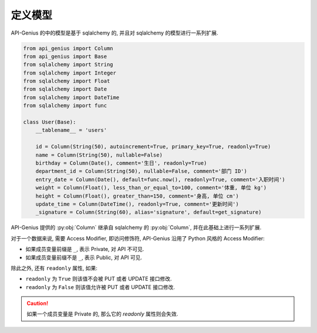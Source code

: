 定义模型
========

API-Genius 的中的模型是基于 sqlalchemy 的, 并且对 sqlalchemy 的模型进行一系列扩展.

.. code-block:: python

    from api_genius import Column
    from api_genius import Base
    from sqlalchemy import String
    from sqlalchemy import Integer
    from sqlalchemy import Float
    from sqlalchemy import Date
    from sqlalchemy import DateTime
    from sqlalchemy import func

    class User(Base):
        __tablename__ = 'users'

        id = Column(String(50), autoincrement=True, primary_key=True, readonly=True)
        name = Column(String(50), nullable=False)
        birthday = Column(Date(), comment='生日', readonly=True)
        department_id = Column(String(50), nullable=False, comment='部门 ID')
        entry_date = Column(Date(), default=func.now(), readonly=True, comment='入职时间')
        weight = Column(Float(), less_than_or_equal_to=100, comment='体重, 单位 kg')
        height = Column(Float(), greater_than=150, comment='身高, 单位 cm')
        update_time = Column(DateTime(), readonly=True, comment='更新时间')
        _signature = Column(String(60), alias='signature', default=get_signature)

API-Genius 提供的 :py:obj:`Column` 继承自 sqlalchemy 的 :py:obj:`Column`, 并在此基础上进行一系列扩展.

对于一个数据来说, 需要 Access Modifier, 即访问修饰符, API-Genius 沿用了 Python 风格的 Access Modifier:

- 如果成员变量前缀是 ``_``, 表示 Private, 对 API 不可见.
- 如果成员变量前缀不是 ``_``, 表示 Public, 对 API 可见.

除此之外, 还有 ``readonly`` 属性, 如果:

- ``readonly`` 为 ``True`` 则该值不会被 PUT 或者 UPDATE 接口修改.
- ``readonly`` 为 ``False`` 则该值允许被 PUT 或者 UPDATE 接口修改.

.. caution::

    如果一个成员变量是 Private 的, 那么它的 `readonly` 属性则会失效.
